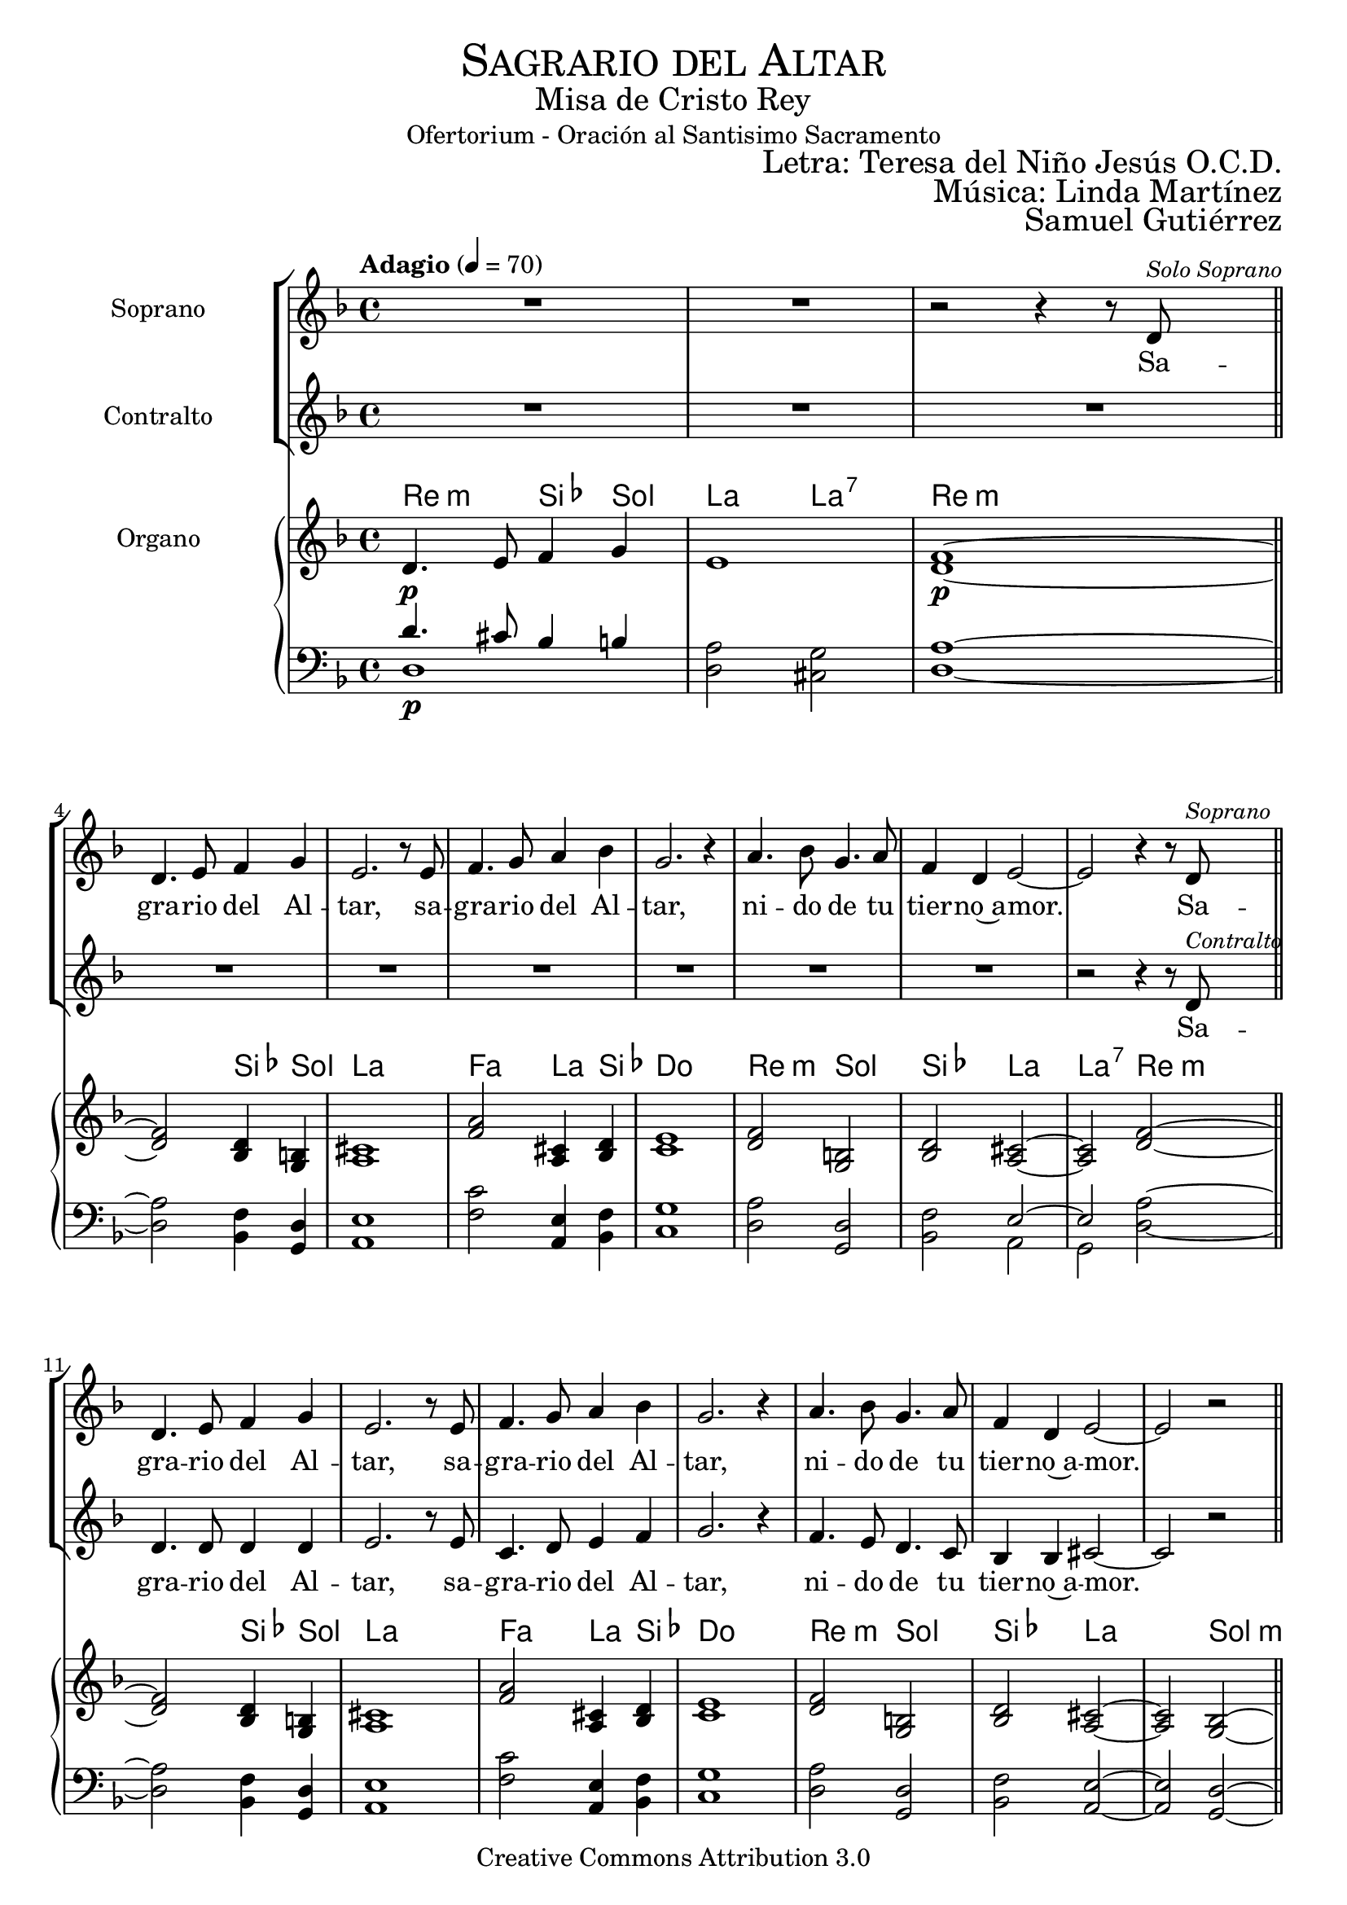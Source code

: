 % ****************************************************************
%	Sagrario del altar - Melodia inspirada en las composiciones de Mons Marco Frisina
%   	Texto y musica con acompañamiento
%	by serach.sam@
% ****************************************************************
\language "espanol"
\version "2.23.2"

%#(set-global-staff-size 19.8)

% --- Cabecera
\markup { \fill-line { \center-column { \fontsize #5 \smallCaps "Sagrario del Altar" \fontsize #2 "Misa de Cristo Rey" "Ofertorium - Oración al Santisimo Sacramento" } } }
\markup { \fill-line { " " \right-column { \fontsize #2 "Letra: Teresa del Niño Jesús O.C.D." } } }
\markup { \fill-line { " " \center-column { \fontsize #2 "Música: Linda Martínez" } } }
\markup { \fill-line { " " \center-column { \fontsize #2 "Samuel Gutiérrez" } } }
\header {
  copyright = "Creative Commons Attribution 3.0"
  tagline = \markup { \with-url "http://lilypond.org/web/" { LilyPond ... \italic { music notation for everyone } } }
  breakbefore = ##t
}

% --- Musica

% --- Parametro globales
global = {
  \tempo "Adagio" 4 = 70
  \key re \minor
  \time 4/4
}

soprano_music = \relative do' {
  R1*2 | r2 r4 r8 re^\markup{ \italic \small "Solo Soprano" } \bar "||" \break

  re4. mi8 fa4 sol
  mi2. r8 mi
  fa4. sol8 la4 sib
  sol2. r4
  la4. sib8 sol4. la8
  fa4 re mi2~
  mi2 r4 r8 re^\markup{ \italic \small "Soprano" } \bar "||"

  re4. mi8 fa4 sol
  mi2. r8 mi
  fa4. sol8 la4 sib
  sol2. r4
  la4. sib8 sol4. la8
  fa4 re mi2~
  mi2 r \bar "||"

  sib'8 sib sib4 la8 sib do8 la
  sib4( la) sib2
  do8 sib la do sib do re sib
  la4( sol) la2 \breathe \break
  sol8 la sib4 la8 sol fa8 la
  sib4( la) sol2
  fa8 sol la fa sol8 fa mib sol
  fa4( mib) re2~
  re2 r4 r8 re \bar "||"

  re4. mi8 fa4 sol
  mi2. r8 mi
  fa4. sol8 la4 sib
  sol2. r4
  la4. sib8 sol4. la8
  fa4 re mi2~
  mi2 r \bar "||"

  sib'8 sib sib4 la8 sib do8 la
  sib4 la sib2
  do8 sib la do sib do re sib
  la4 sol la2 \breathe \break
  sol8 la sib4 la8( sol) fa8( la)
  sib4( la) sol2
  fa8 sol la fa sol8 fa mib sol
  fa4 mib re2~
  re2 r4 r8 re \bar "||"

  re4. mi8 fa4 sol
  mi2. r8 mi
  fa4. sol8 la4 sib
  sol2. r4
  la4. sib8 sol4. la8
  fa4 re mi2~
  mi2 r \bar "||"

  sib'4 sib8 sib la8 sib do8( la)
  sib4( la sib2)
  do8 sib la do sib do re sib
  la4( sol) la2 \breathe \break
  sol4 la8 sib la8 sol fa8 la
  sib4( la) sol2
  fa8 sol la fa sol8 fa mib sol
  fa4( mib) re2~
  re2 r4 r8 re \bar "||"

  re4. mi8 fa4 sol
  mi2. r8 mi
  fa4. sol8 la4 sib
  sol2. r4
  la4. sib8 sol4. la8
  fa4 re mi2~
  mi2 r \bar "||"

  sib'4 sib8 sib la8 sib do8 la
  sib4( la) sib2
  do8 sib la do sib do re sib
  la4 sol la2 \breathe \break
  sol4 la8 sib la8 sol fa8 la
  sib4( la) sol2
  fa8( sol) la fa sol8( fa) mib sol
  fa4( mib) re2~
  re2 r4 r8 re \bar "||"

  re4. mi8 fa4 sol
  mi2. r8 mi
  fa4. sol8 la4 sib
  sol2. r4
  la4. sib8 sol4. la8
  fa4 re mi2~
  mi2 r \bar "||"

  sib'4 sib8 sib la8 sib do8 la
  sib4( la) sib2
  do8( sib) la( do) sib8( do) re sib
  la4( sol) la2 \breathe \break
  sol8 sol la8 sib la8 sol fa8 la
  sib8 la sol( fa) sol2
  fa8 sol la fa sol8 fa mib sol
  fa4( mib) re2~
  re2 r4 r8 re \bar "||"

  re4. mi8 fa4 sol
  mi2. r8 mi
  fa4. sol8 la4 sib
  sol2. r4
  la4. sib8 sol4. la8
  fa4 re mi2~
  mi1

  \bar "|."
}
soprano_words = \lyricmode {
  Sa -- gra -- rio del Al -- tar,
  sa -- gra -- rio del Al -- tar,
  ni -- do de tu tier -- no~a -- mor.

  Sa -- gra -- rio del Al -- tar,
  sa -- gra -- rio del Al -- tar,
  ni -- do de tu tier -- no~a -- mor.

  Tu a -- mor, es a -- mor de cie -- lo,
  mi a -- mor, mez -- cla de cie -- lo~y tie -- rra.
  Tu a -- mor, es pu -- ro~e~in -- fi -- ni -- to,
  mí a -- mor, li -- mi -- ta -- do~e~im -- per -- fec -- to.

  Sa -- gra -- rio del Al -- tar,
  sa -- gra -- rio del Al -- tar,
  ni -- do de tu tier -- no~a -- mor.

  Se -- a yo, Je -- sús mí -- o, des -- de hoy,
  to -- do pa -- ra Ti, co -- mo Tú pa -- ra mi.
  Que te a -- me yo siem -- pre,
  co -- mo te a -- ma -- ron los A -- pós -- to -- les;

  Sa -- gra -- rio del Al -- tar,
  sa -- gra -- rio del Al -- tar,
  ni -- do de tu tier -- no~a -- mor.

  Mis la -- bios be -- sen tus pies,
  co -- mo los be -- só la Mag -- da -- le -- na.
  Mi -- ra y~es -- cu -- cha mi co -- ra -- zón,
  co -- mo es -- cu -- chas -- te a Za -- que -- o.

  Sa -- gra -- rio del Al -- tar,
  sa -- gra -- rio del Al -- tar,
  ni -- do de tu tier -- no~a -- mor.

  A -- mor me pi -- des y~a -- mor me das.
  Dé -- ja -- me re -- cli -- nar -- me en tu pe -- cho
  co -- mo~a tu dis -- cí -- pu -- lo~a -- ma -- do.
  De -- se -- o vi -- vir con -- ti -- go.

  Sa -- gra -- rio del Al -- tar,
  sa -- gra -- rio del Al -- tar,
  ni -- do de tu tier -- no~a -- mor.

  Só -- lo tu a -- mor, mi a -- ma -- do,
  en Ti mi vi -- da pu -- se.
  Pa -- ra el mun -- do soy u -- na flor mar -- chi -- ta,
  no quie -- ro más que~a -- mán -- do -- te, mo -- rir.

  Sa -- gra -- rio del Al -- tar,
  sa -- gra -- rio del Al -- tar,
  ni -- do de tu tier -- no~a -- mor.
}

alto_music = \relative do' {
  R1*9

  r2 r4 r8 re^\markup{ \italic \small "Contralto" }

  re4. re8 re4 re
  mi2. r8 mi8
  do4. re8 mi4 fa
  sol2. r4
  fa4. mi8 re4. do8
  sib4 sib dos2~
  dos2 r \bar "||"

  re8 do sib4 do8 re mib do
  re4( fa) sol2
  fa8 mib re do re mib fa re
  mi2 re \breathe
  re8 re re4 do8 sib la do
  re2 sib
  do8 re mib fa do re mib do
  re4( do) re2~
  re2 r4 r8 re \bar "||"

  re4. re8 re4 re
  mi2. r8 mi8
  do4. re8 mi4 fa
  sol2. r4
  fa4. mi8 re4. do8
  sib4 sib dos2~
  dos2 r \bar "||"

  re8 do sib4 do8 re mib do
  re4 fa sol2
  fa8 mib re do re mib fa re
  mi4 mi re2 \breathe
  re8 re re4 do8( sib) la( do)
  re2 sib
  do8 re mib fa do re mib do
  re4 do re2~
  re2 r4 r8 re \bar "||"

  re4. re8 re4 re
  mi2. r8 mi8
  do4. re8 mi4 fa
  sol2. r4
  fa4. mi8 re4. do8
  sib4 sib dos2~
  dos2 r \bar "||"

  re4 do8 sib do8 re mib( do)
  re4( fa sol2)
  fa8 mib re do re mib fa re
  mi2 re \breathe
  re4 re8 re do8 sib la do
  re2 sib
  do8 re mib fa do re mib do
  re4( do) re2~
  re2 r4 r8 re \bar "||"

  re4. re8 re4 re
  mi2. r8 mi8
  do4. re8 mi4 fa
  sol2. r4
  fa4. mi8 re4. do8
  sib4 sib dos2~
  dos2 r \bar "||"

  re4 do8 sib do8 re mib do
  re4( fa) sol2
  fa8 mib re do re mib fa re
  mi4 mi re2 \breathe
  re4 re8 re do8 sib la do
  re2 sib
  do8( re) mib fa do( re) mib do
  re4( do) re2~
  re2 r4 r8 re \bar "||"

  re4. re8 re4 re
  mi2. r8 mi8
  do4. re8 mi4 fa
  sol2. r4
  fa4. mi8 re4. do8
  sib4 sib dos2~
  dos2 r \bar "||"

  re4 do8 sib do8 re mib do
  re4( fa) sol2
  fa8( mib) re( do) re8( mib) fa re
  mi2 re \breathe
  re8 re re8 re do8 sib la do
  re8 re re4 sib2
  do8 re mib fa do re mib do
  re4( do) re2~
  re2 r4 r8 re \bar "||"

  re4. re8 re4 re
  mi2. r8 mi8
  do4. re8 mi4 fa
  sol2. r4
  fa4. mi8 re4. do8
  sib4 sib dos2~
  dos1

  \bar "|."
}
alto_words = \lyricmode {
  Sa -- gra -- rio del Al -- tar,
  sa -- gra -- rio del Al -- tar,
  ni -- do de tu tier -- no~a -- mor.

  Tu a -- mor, es a -- mor de cie -- lo,
  mi a -- mor, mez -- cla de cie -- lo~y tie -- rra.
  Tu a -- mor, es pu -- ro~e~in -- fi -- ni -- to,
  mí a -- mor, li -- mi -- ta -- do~e~im -- per -- fec -- to.

  Sa -- gra -- rio del Al -- tar,
  sa -- gra -- rio del Al -- tar,
  ni -- do de tu tier -- no~a -- mor.

  Se -- a yo, Je -- sús mí -- o, des -- de hoy,
  to -- do pa -- ra Ti, co -- mo Tú pa -- ra mi.
  Que te a -- me yo siem -- pre,
  co -- mo te a -- ma -- ron los A -- pós -- to -- les;

  Sa -- gra -- rio del Al -- tar,
  sa -- gra -- rio del Al -- tar,
  ni -- do de tu tier -- no~a -- mor.

  Mis la -- bios be -- sen tus pies,
  co -- mo los be -- só la Mag -- da -- le -- na.
  Mi -- ra y~es -- cu -- cha mi co -- ra -- zón,
  co -- mo es -- cu -- chas -- te a Za -- que -- o.

  Sa -- gra -- rio del Al -- tar,
  sa -- gra -- rio del Al -- tar,
  ni -- do de tu tier -- no~a -- mor.

  A -- mor me pi -- des y~a -- mor me das.
  Dé -- ja -- me re -- cli -- nar -- me en tu pe -- cho
  co -- mo~a tu dis -- cí -- pu -- lo~a -- ma -- do.
  De -- se -- o vi -- vir con -- ti -- go.

  Sa -- gra -- rio del Al -- tar,
  sa -- gra -- rio del Al -- tar,
  ni -- do de tu tier -- no~a -- mor.

  Só -- lo tu a -- mor, mi a -- ma -- do,
  en Ti mi vi -- da pu -- se.
  Pa -- ra el mun -- do soy u -- na flor mar -- chi -- ta,
  no quie -- ro más que~a -- mán -- do -- te, mo -- rir.

  Sa -- gra -- rio del Al -- tar,
  sa -- gra -- rio del Al -- tar,
  ni -- do de tu tier -- no~a -- mor.
}

NotesSop = \relative do' {
  R1*2 | fa1\p~ | \bar "||"

  fa2 re4 si	|
  dos1 		|
  la'2 dos,4 re	|
  mi1		|
  fa2 si,	|
  re2 dos~ 	|
  dos2 fa~	| \bar "||" \break

  fa2 re4 si	|
  dos1 		|
  la'2 dos,4 re	|
  mi1		|
  fa2 si,	|
  re2 dos~ 	|
  dos2 sib~	| \bar "||" \break

  sib2 la'2	|
  re,2 sib 	|
  la'2 re,	|
  dos2 fa	|
  sib,2 la'2	|
  re,2 sib 	|
  la'2 mib	|
  fa2 sib,~	|
  sib2 fa'~	| \bar "||" \break

  fa2 re4 si	|
  dos1 		|
  la'2 dos,4 re	|
  mi1		|
  fa2 si,	|
  re2 dos~ 	|
  dos2 sib~	| \bar "||" \break

  sib2 la'2	|
  re,2 sib 	|
  la'2 re,	|
  dos2 fa	|
  sib,2 la'2	|
  re,2 sib 	|
  la'2 mib	|
  fa2 sib,~	|
  sib2 fa'~	| \bar "||" \break

  fa2 re4 si	|
  dos1 		|
  la'2 dos,4 re	|
  mi1		|
  fa2 si,	|
  re2 dos~ 	|
  dos2 sib~	| \bar "||" \break

  sib2 la'2	|
  re,2 sib 	|
  la'2 re,	|
  dos2 fa	|
  sib,2 la'2	|
  re,2 sib 	|
  la'2 mib	|
  fa2 sib,~	|
  sib2 fa'~	| \bar "||" \break

  fa2 re4 si	|
  dos1 		|
  la'2 dos,4 re	|
  mi1		|
  fa2 si,	|
  re2 dos~ 	|
  dos2 sib~	| \bar "||" \break

  sib2 la'2	|
  re,2 sib 	|
  la'2 re,	|
  dos2 fa	|
  sib,2 la'2	|
  re,2 sib 	|
  la'2 mib	|
  fa2 sib,~	|
  sib2 fa'~	| \bar "||" \break

  fa2 re4 si	|
  dos1 		|
  la'2 dos,4 re	|
  mi1		|
  fa2 si,	|
  re2 dos~ 	|
  dos2 sib~	| \bar "||" \break

  sib2 la'2	|
  re,2 sib 	|
  la'2 re,	|
  dos2 fa	|
  sib,2 la'2	|
  re,2 sib 	|
  la'2 mib	|
  fa2 sib,~	|
  sib2 fa'~	| \bar "||" \break

  fa2 re4 si	|
  dos1 		|
  la'2 dos,4 re	|
  mi1		|
  fa2 si,	|
  re2 dos~ 	|
  dos1
}
NotesAlt = \relative do' {
  re4. mi8 fa4 sol | mi1 | re1\p~ | \bar "||"

  re2 sib4 sol 	|
  la1		|
  fa'2 la,4 sib	|
  do1		|
  re2 sol, 	|
  sib2 la~	|
  la2 re~	| \bar "||" \break

  re2 sib4 sol 	|
  la1		|
  fa'2 la,4 sib	|
  do1		|
  re2 sol, 	|
  sib2 la~	|
  la2 sol~	| \bar "||" \break

  sol2 fa' 	|
  sib,2 sol	|
  fa'2 sib,	|
  la2 re		|
  sol,2 fa' 	|
  sib,2 sol	|
  fa'2 do	|
  re2 sol,~	|
  sol2 re'~	| \bar "||" \break

  re2 sib4 sol 	|
  la1		|
  fa'2 la,4 sib	|
  do1		|
  re2 sol, 	|
  sib2 la~	|
  la2 sol~	| \bar "||" \break

  sol2 fa' 	|
  sib,2 sol	|
  fa'2 sib,	|
  la2 re		|
  sol,2 fa' 	|
  sib,2 sol	|
  fa'2 do	|
  re2 sol,~	|
  sol2 re'~	| \bar "||" \break

  re2 sib4 sol 	|
  la1		|
  fa'2 la,4 sib	|
  do1		|
  re2 sol, 	|
  sib2 la~	|
  la2 sol~	| \bar "||" \break

  sol2 fa' 	|
  sib,2 sol	|
  fa'2 sib,	|
  la2 re		|
  sol,2 fa' 	|
  sib,2 sol	|
  fa'2 do	|
  re2 sol,~	|
  sol2 re'~	| \bar "||" \break

  re2 sib4 sol 	|
  la1		|
  fa'2 la,4 sib	|
  do1		|
  re2 sol, 	|
  sib2 la~	|
  la2 sol~	| \bar "||" \break

  sol2 fa' 	|
  sib,2 sol	|
  fa'2 sib,	|
  la2 re		|
  sol,2 fa' 	|
  sib,2 sol	|
  fa'2 do	|
  re2 sol,~	|
  sol2 re'~	| \bar "||" \break

  re2 sib4 sol 	|
  la1		|
  fa'2 la,4 sib	|
  do1		|
  re2 sol, 	|
  sib2 la~	|
  la2 sol~	| \bar "||" \break

  sol2 fa' 	|
  sib,2 sol	|
  fa'2 sib,	|
  la2 re		|
  sol,2 fa' 	|
  sib,2 sol	|
  fa'2 do	|
  re2 sol,~	|
  sol2 re'~	| \bar "||" \break

  re2 sib4 sol 	|
  la1		|
  fa'2 la,4 sib	|
  do1		|
  re2 sol, 	|
  sib2 la~	|
  la1
}
NotesTer = \relative do {
  re'4.\p dos8 sib4 si | la2 sol | la1~ | \bar "||"

  la2 fa4 re 	|
  mi1		|
  do'2 mi,4 fa	|
  sol1		|
  la2 re, 	|
  fa2 mi~	|
  mi2 la~	| \bar "||" \break

  la2 fa4 re 	|
  mi1		|
  do'2 mi,4 fa	|
  sol1		|
  la2 re, 	|
  fa2 mi~	|
  mi2 re~	| \bar "||" \break

  re2 do' 	|
  fa,2 re	|
  do'2 fa,	|
  mi2 la		|
  re,2 do' 	|
  fa,2 re	|
  do'2 sol	|
  la2 re,~	|
  re2 la'~	| \bar "||" \break

  la2 fa4 re 	|
  mi1		|
  do'2 mi,4 fa	|
  sol1		|
  la2 re, 	|
  fa2 mi~	|
  mi2 re~	| \bar "||" \break

  re2 do' 	|
  fa,2 re	|
  do'2 fa,	|
  mi2 la		|
  re,2 do' 	|
  fa,2 re	|
  do'2 sol	|
  la2 re,~	|
  re2 la'~	| \bar "||" \break

  la2 fa4 re 	|
  mi1		|
  do'2 mi,4 fa	|
  sol1		|
  la2 re, 	|
  fa2 mi~	|
  mi2 re~	| \bar "||" \break

  re2 do' 	|
  fa,2 re	|
  do'2 fa,	|
  mi2 la		|
  re,2 do' 	|
  fa,2 re	|
  do'2 sol	|
  la2 re,~	|
  re2 la'~	| \bar "||" \break

  la2 fa4 re 	|
  mi1		|
  do'2 mi,4 fa	|
  sol1		|
  la2 re, 	|
  fa2 mi~	|
  mi2 re~	| \bar "||" \break

  re2 do' 	|
  fa,2 re	|
  do'2 fa,	|
  mi2 la		|
  re,2 do' 	|
  fa,2 re	|
  do'2 sol	|
  la2 re,~	|
  re2 la'~	| \bar "||" \break

  la2 fa4 re 	|
  mi1		|
  do'2 mi,4 fa	|
  sol1		|
  la2 re, 	|
  fa2 mi~	|
  mi2 re~	| \bar "||" \break

  re2 do' 	|
  fa,2 re	|
  do'2 fa,	|
  mi2 la		|
  re,2 do' 	|
  fa,2 re	|
  do'2 sol	|
  la2 re,~	|
  re2 la'~	| \bar "||" \break

  la2 fa4 re 	|
  mi1		|
  do'2 mi,4 fa	|
  sol1		|
  la2 re, 	|
  fa2 mi~	|
  mi1
}
NotesBas = \relative do {
  re1\p | re2 dos | re1~ | \bar "||"

  re2 sib4 sol 	|
  la1		|
  fa'2 la,4 sib	|
  do1		|
  re2 sol, 	|
  sib2 la	|
  sol2 re'~	| \bar "||" \break

  re2 sib4 sol 	|
  la1		|
  fa'2 la,4 sib	|
  do1		|
  re2 sol, 	|
  sib2 la~	|
  la2 sol~	| \bar "||" \break

  sol2 fa' 	|
  sib,2 sol	|
  fa'2 sib,	|
  la2 re		|
  sol,2 fa' 	|
  sib,2 sol	|
  fa'2 do	|
  re2 sol,~	|
  sol2 re'~	| \bar "||" \break

  re2 sib4 sol 	|
  la1		|
  fa'2 la,4 sib	|
  do1		|
  re2 sol, 	|
  sib2 la~	|
  la2 sol~	| \bar "||" \break

  sol2 fa' 	|
  sib,2 sol	|
  fa'2 sib,	|
  la2 re		|
  sol,2 fa' 	|
  sib,2 sol	|
  fa'2 do	|
  re2 sol,~	|
  sol2 re'~	| \bar "||" \break

  re2 sib4 sol 	|
  la1		|
  fa'2 la,4 sib	|
  do1		|
  re2 sol, 	|
  sib2 la~	|
  la2 sol~	| \bar "||" \break

  sol2 fa' 	|
  sib,2 sol	|
  fa'2 sib,	|
  la2 re		|
  sol,2 fa' 	|
  sib,2 sol	|
  fa'2 do	|
  re2 sol,~	|
  sol2 re'~	| \bar "||" \break

  re2 sib4 sol 	|
  la1		|
  fa'2 la,4 sib	|
  do1		|
  re2 sol, 	|
  sib2 la~	|
  la2 sol~	| \bar "||" \break

  sol2 fa' 	|
  sib,2 sol	|
  fa'2 sib,	|
  la2 re		|
  sol,2 fa' 	|
  sib,2 sol	|
  fa'2 do	|
  re2 sol,~	|
  sol2 re'~	| \bar "||" \break

  re2 sib4 sol 	|
  la1		|
  fa'2 la,4 sib	|
  do1		|
  re2 sol, 	|
  sib2 la~	|
  la2 sol~	| \bar "||" \break

  sol2 fa' 	|
  sib,2 sol	|
  fa'2 sib,	|
  la2 re		|
  sol,2 fa' 	|
  sib,2 sol	|
  fa'2 do	|
  re2 sol,~	|
  sol2 re'~	| \bar "||" \break

  re2 sib4 sol 	|
  la1		|
  fa'2 la,4 sib	|
  do1		|
  re2 sol, 	|
  sib2 la	|
  sol2 la
}

% --- acordes
armonias = \new ChordNames {
  \chordmode {
    \italianChords
    re2:m sib4 sol4 la2 la2:7 re1:m

    s2 sib4 sol la1
    fa2 la4 sib4 do1
    re2:m sol2 sib2 la2 la2:7 re2:m

    s2 sib4 sol la1
    fa2 la4 sib4 do1
    re2:m sol2 sib2 la1 sol2:m

    s2 fa2 sib2 sol2:m
    fa2 sib2 la2 re2:m
    sol2:m fa2 sib2 sol2:m
    fa2 do2:m re2:m sol1:m re2:m

    s2 sib4 sol la1
    fa2 la4 sib4 do1
    re2:m sol2 sib2 la1 sol2:m

    s2 fa2 sib2 sol2:m
    fa2 sib2 la2 re2:m
    sol2:m fa2 sib2 sol2:m
    fa2 do2:m re2:m sol1:m re2:m

    s2 sib4 sol la1
    fa2 la4 sib4 do1
    re2:m sol2 sib2 la1 sol2:m

    s2 fa2 sib2 sol2:m
    fa2 sib2 la2 re2:m
    sol2:m fa2 sib2 sol2:m
    fa2 do2:m re2:m sol1:m re2:m

    s2 sib4 sol la1
    fa2 la4 sib4 do1
    re2:m sol2 sib2 la1 sol2:m

    s2 fa2 sib2 sol2:m
    fa2 sib2 la2 re2:m
    sol2:m fa2 sib2 sol2:m
    fa2 do2:m re2:m sol1:m re2:m

    s2 sib4 sol la1
    fa2 la4 sib4 do1
    re2:m sol2 sib2 la1 sol2:m

    s2 fa2 sib2 sol2:m
    fa2 sib2 la2 re2:m
    sol2:m fa2 sib2 sol2:m
    fa2 do2:m re2:m sol1:m re2:m

    s2 sib4 sol la1
    fa2 la4 sib4 do1
    re2:m sol2 sib2 la2 la2:7 la2
  }
}

\score {
  <<
    \new StaffGroup = "Aleluya" <<
      \new Staff <<
        \new Voice = "soprano" <<
          \set Staff.instrumentName = #"Soprano"
          \set Staff.midiInstrument = #"choir aahs"
          \set Staff.midiMaximumVolume = #1.5
          \global \soprano_music
        >>
        \new Lyrics = "soprano"
        \context Lyrics = "soprano" \lyricsto "soprano" \soprano_words
      >>
      \new Staff <<
        \new Voice = "contralto" <<
          \set Staff.instrumentName = #"Contralto"
          \set Staff.midiInstrument = #"choir aahs"
          \set Staff.midiMaximumVolume = #1.5
          \global \alto_music
        >>
        \new Lyrics = "contralto"
        \context Lyrics = "contralto" \lyricsto "contralto" \alto_words
      >>
    >>
    \armonias
    \new PianoStaff <<
      \new Staff <<
        \set Staff.instrumentName = #"Organo"
        \set Staff.midiInstrument = #"church organ"
        \set Staff.midiMaximumVolume = #0.6
        \set Staff.printPartCombineTexts = ##f
        \partCombine
        << \global \NotesSop >>
        << \global \NotesAlt >>
      >>
      \new Staff <<
        \set Staff.midiInstrument = #"church organ"
        \set Staff.midiMaximumVolume = #0.6
        \clef bass
        \set Staff.printPartCombineTexts = ##f
        \partCombine
        << \global \NotesTer >>
        << \global \NotesBas >>
      >>
    >>
  >>
  \midi { }
  \layout { }
}

% --- Musica
\paper{
  #(set-default-paper-size "letter")
  indent=3.5\cm
  page-breaking = #ly:page-turn-breaking
}


%{
convert-ly (GNU LilyPond) 2.23.2  convert-ly: Procesando «»...
Aplicando la conversión: 2.20.0, 2.21.0, 2.21.2, 2.23.1, 2.23.2
%}
